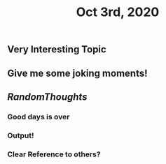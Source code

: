 #+TITLE: Oct 3rd, 2020

** Very Interesting Topic
** Give me some joking moments!
** [[RandomThoughts]]
*** Good days is over
*** Output!
*** Clear Reference to others?
